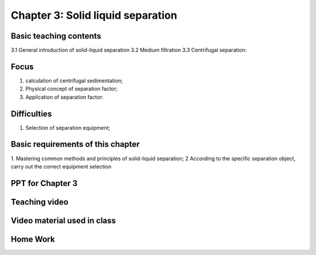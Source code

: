Chapter 3: Solid liquid separation====================================================================================


Basic teaching contents ------------------------------------

3.1 General introduction of solid-liquid separation 3.2 Medium filtration 3.3 Centrifugal separation: 
Focus ------------------

1. calculation of centrifugal sedimentation; 2. Physical concept of separation factor; 3. Application of separation factor: 
Difficulties------------------------

1. Selection of separation equipment;
Basic requirements of this chapter----------------------------------------------

1. Mastering common methods and principles of solid-liquid separation; 2 According to the specific separation object, carry out the correct equipment selection PPT for Chapter 3------------------------------------------------------Teaching video ---------------------------------------------.. toctree::   :maxdepth: 2      Video 1   Video 2   Video 3   Video 4   Video 5   Video 6Video material used in class-------------------------------------------------------.. toctree::   :maxdepth: 2   Extracurricular Video - 1Home Work-----------------------------------------------------------
